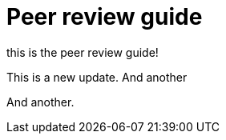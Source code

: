= Peer review guide

this is the peer review guide!

This is a new update. And another

And another.
